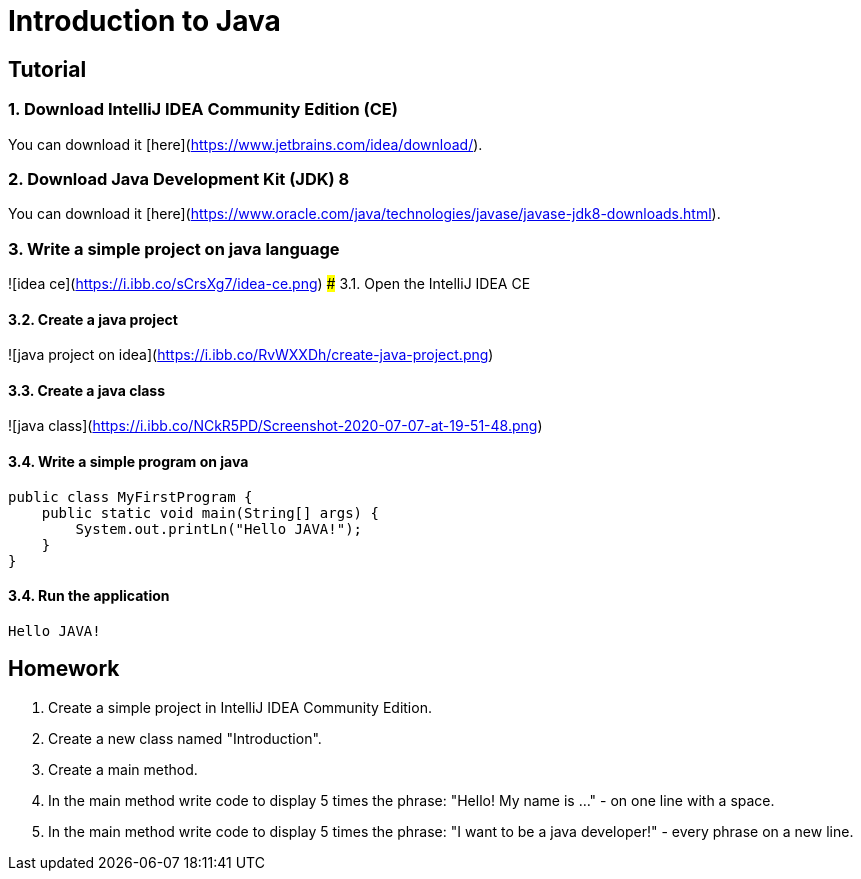 # Introduction to Java

## Tutorial
### 1. Download IntelliJ IDEA Community Edition (CE)
You can download it [here](https://www.jetbrains.com/idea/download/).


### 2. Download Java Development Kit (JDK) 8
You can download it [here](https://www.oracle.com/java/technologies/javase/javase-jdk8-downloads.html).

### 3. Write a simple project on java language
![idea ce](https://i.ibb.co/sCrsXg7/idea-ce.png)
### 3.1. Open the IntelliJ IDEA CE

#### 3.2. Create a java project
![java project on idea](https://i.ibb.co/RvWXXDh/create-java-project.png)

#### 3.3. Create a java class
![java class](https://i.ibb.co/NCkR5PD/Screenshot-2020-07-07-at-19-51-48.png)

#### 3.4. Write a simple program on java

```java
public class MyFirstProgram {
    public static void main(String[] args) {
        System.out.printLn("Hello JAVA!");
    }
}
```
#### 3.4. Run the application
```
Hello JAVA!
```

## Homework

1. Create a simple project in IntelliJ IDEA Community Edition.
2. Create a new class named "Introduction".
3. Create a main method.
4. In the main method write code to display 5 times the phrase: "Hello! My name is ..." - on one line with a space.
5. In the main method write code to display 5 times the phrase: "I want to be a java developer!" - every phrase on a new line.
